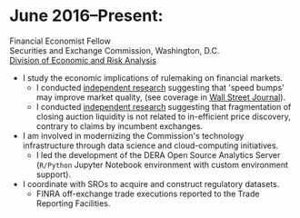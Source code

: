 * June 2016--Present: 
  Financial Economist Fellow \\
  Securities and Exchange Commission, Washington, D.C. \\
  [[http://www.sec.gov/dera][Division of Economic and Risk Analysis]]

- I study the economic implications of rulemaking on financial markets.
  - I conducted [[https://ssrn.com/abstract=3195001][independent research]] suggesting that 'speed bumps' may improve
    market quality, (see coverage in [[https://www.wsj.com/articles/study-finds-speed-bumps-help-protect-ordinary-investors-1528974002][Wall Street Journal]]).
  - I conducted [[https://www.sec.gov/files/bats_moc_analysis.pdf][independent research]] suggesting that fragmentation of closing
    auction liquidity is not related to in-efficient price discovery,
    contrary to claims by incumbent exchanges.
- I am involved in modernizing the Commission's technology infrastructure
  through data science and cloud-computing initiatives.
  - I led the development of the DERA Open Source Analytics Server (~R/Python~
    Jupyter Notebook environment with custom environment support).
- I coordinate with SROs to acquire and construct regulatory datasets.
  - FINRA off-exchange trade executions reported to the Trade Reporting
    Facilities.
